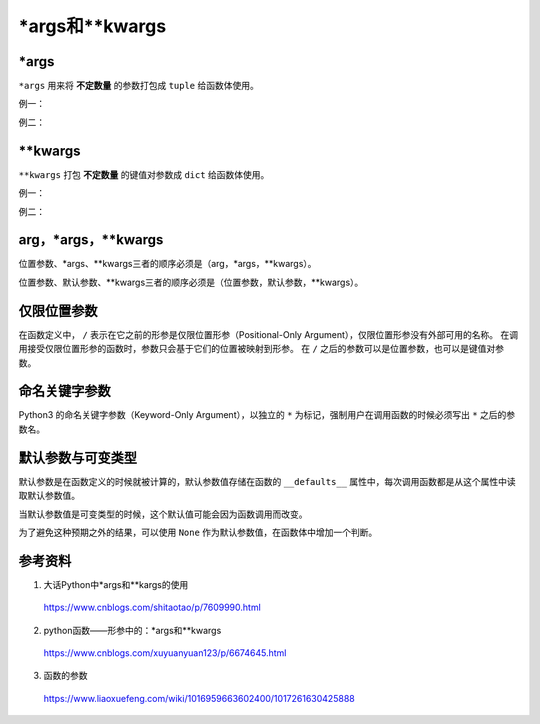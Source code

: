 \*args和\*\*kwargs
=====================

\*args
---------

``*args`` 用来将 **不定数量** 的参数打包成 ``tuple`` 给函数体使用。

例一：

.. code-block:: python
  :linenos:

  def foo(x, *args):
    print "x:", x
    for k in range(len(args)):
      print "args[{}]:".format(k), args[k]

.. code-block:: python
  :linenos:

  >>> foo(1, 100, '200k', 300)
  x: 1
  args[0]: 100
  args[1]: 200k
  args[2]: 300

  >>> args = [1,2,'abc']
  >>> foo('A', *args)
  x: A
  args[0]: 1
  args[1]: 2
  args[2]: abc

  >>> foo('A', args) ## 注：此时把args当做一个参数，参数类型为列表
  x: A
  args[0]: [1, 2, 'abc']

例二：

.. code-block:: python
  :linenos:

  def foo(x, var1, var2, var3):
    print "x:", x
    print "var1:", var1
    print "var2:", var2
    print "var3:", var3


.. code-block:: python
  :linenos:

  >>> args = [1,2,'A'] # list
  >>> foo(1, args)
  TypeError: foo() takes exactly 4 arguments (2 given)
  >>> foo(1, *args)
  x: 1
  var1: 1
  var2: 2
  var3: A

  >>> args = (1,2,'A') # tuple
  >>> foo(1, args)
  TypeError: foo() takes exactly 4 arguments (2 given)
  >>> foo(1, *args)
  x: 1
  var1: 1
  var2: 2
  var3: A


\*\*kwargs
----------------

``**kwargs`` 打包 **不定数量** 的键值对参数成 ``dict`` 给函数体使用。

例一：

.. code-block:: python
  :linenos:

  def foo(**kwargs):
    for key, val in kwargs.items():
      print "{} : {}".format(key, val)

.. code-block:: python
  :linenos:

  >>> foo(var1=1, var2='a', var3=[1,2,3])
  var1 : 1
  var3 : [1, 2, 3]
  var2 : a

例二：

.. code-block:: python
  :linenos:

  def foo(x, var1=2, var2='a'):
    print "x:", x
    print "var1:", var1
    print "var2:", var2

.. code-block:: python
  :linenos:

  >>> dict_input = {"var1": 10, "var2": "A"}
  >>> foo(1, dict_input)
  x: 1
  var1: {'var1': 10, 'var2': 'A'}
  var2: a

  >>> foo(1, **dict_input)
  x: 1
  var1: 10
  var2: A

arg，\*args，\*\*kwargs
--------------------------

位置参数、\*args、\*\*kwargs三者的顺序必须是（arg，\*args，\*\*kwargs）。

.. code-block:: python
  :linenos:

  def foo(arg, *args, **kwargs):
    print "arg:", arg
    print "args:", args
    print "kwargs:", kwargs

.. code-block:: python
  :linenos:

  >>> foo(1, 2, 3, 4, x=1, y='b')
  arg: 1
  args: (2, 3, 4)
  kwargs: {'y': 'b', 'x': 1}

  >>> foo(1, x=1, y='b', 2, 3, 4)
  SyntaxError: non-keyword arg after keyword arg

位置参数、默认参数、\*\*kwargs三者的顺序必须是（位置参数，默认参数，\*\*kwargs）。

.. code-block:: python
  :linenos:

  def foo(x, y=1, **kwargs): ## 不能出现 (x=1,y,**kwargs)
    print "x:", x
    print "y:", y
    print "kwargs:", kwargs

.. code-block:: python
  :linenos:

  >>> foo(4, var1=1, var2='b')
  x: 4
  y: 1
  kwargs: {'var1': 1, 'var2': 'b'}


仅限位置参数
-----------------------------

在函数定义中， ``/`` 表示在它之前的形参是仅限位置形参（Positional-Only Argument），仅限位置形参没有外部可用的名称。
在调用接受仅限位置形参的函数时，参数只会基于它们的位置被映射到形参。
在 ``/`` 之后的参数可以是位置参数，也可以是键值对参数。

.. code-block:: python
  :linenos:

  >>> def foo(a, /, b):
  ...     print(a, b)
  ...
  >>> foo(1, 3)
  1 3
  >>> foo(1, b=3)
  1 3
  >>> foo(a=1, b=3)
  Traceback (most recent call last):
    File "<stdin>", line 1, in <module>
  TypeError: foo() got some positional-only arguments passed as keyword arguments: 'a'
  
  >>> def foo(a, b):
  ...     print(a, b)
  ...
  >>> foo(1, 2)
  1 2
  >>> foo(a=1, b=2)
  1 2


命名关键字参数
---------------

Python3 的命名关键字参数（Keyword-Only Argument），以独立的 ``*`` 为标记，强制用户在调用函数的时候必须写出 ``*`` 之后的参数名。

.. code-block:: python
  :linenos:

  >>> def foo(a, *, b=0, c):
  ...     print(a, b, c)
  ...
  >>> foo(1,2,3)
  Traceback (most recent call last):
    File "<stdin>", line 1, in <module>
  TypeError: foo() takes 1 positional argument but 3 were given
  >>> foo(1,c=2,b=3)
  1 3 2
  >>> foo(1, c=2)
  1 0 2
  >>> foo(1, b=2)
  Traceback (most recent call last):
    File "<stdin>", line 1, in <module>
  TypeError: foo() missing 1 required keyword-only argument: 'c'

默认参数与可变类型
-----------------------

默认参数是在函数定义的时候就被计算的，默认参数值存储在函数的 ``__defaults__`` 属性中，每次调用函数都是从这个属性中读取默认参数值。

当默认参数值是可变类型的时候，这个默认值可能会因为函数调用而改变。

.. code-block:: python
  :linenos:

  >>> def foo(n, l=[]):
  ...     l.append(n)
  ...     return l
  ...
  >>> foo.__defaults__ 
  ([],)
  >>> foo(1)
  [1]
  >>> foo(2)
  [1, 2]
  >>> foo.__defaults__
  ([1, 2],)


为了避免这种预期之外的结果，可以使用 ``None`` 作为默认参数值，在函数体中增加一个判断。

.. code-block:: python
  :linenos:

  >>> def bar(n, l=None):
  ...     if l is None: l = []
  ...     l.append(n)
  ...     return l
  ... 
  >>> bar.__defaults__
  (None,)
  >>> bar(1)
  [1]
  >>> bar(2)
  [2]
  >>> bar.__defaults__
  (None,)




参考资料
---------------

1. 大话Python中\*args和\*\*kargs的使用

  https://www.cnblogs.com/shitaotao/p/7609990.html

2. python函数——形参中的：\*args和\*\*kwargs

  https://www.cnblogs.com/xuyuanyuan123/p/6674645.html

3. 函数的参数

  https://www.liaoxuefeng.com/wiki/1016959663602400/1017261630425888
